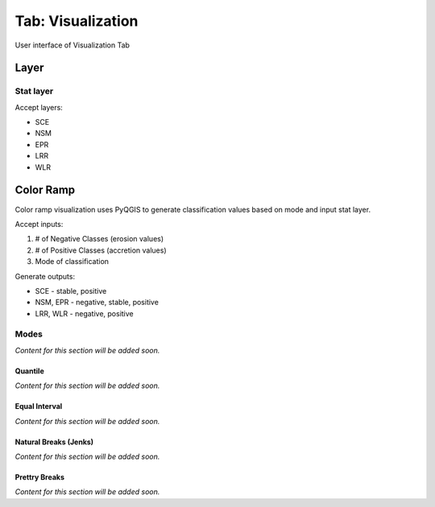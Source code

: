 .. _tab_visualization:

******************
Tab: Visualization
******************

.. only:: html

   .. contents::
      :local:
      :depth: 2

.. _figure_tab_visualization:

.. figure:: /img/visualization/visualization-tab.png
   :align: center
   :alt: User interface of Visualization Tab

   User interface of Visualization Tab

Layer
=====

Stat layer
----------

Accept layers:

* SCE
* NSM 
* EPR
* LRR
* WLR

Color Ramp
==========

Color ramp visualization uses PyQGIS to generate classification values based on mode and input stat layer.

Accept inputs:

#. # of Negative Classes (erosion values)
#. # of Positive Classes (accretion values)
#. Mode of classification

Generate outputs:

* SCE - stable, positive
* NSM, EPR - negative, stable, positive
* LRR, WLR - negative, positive


Modes
-----

*Content for this section will be added soon.*

Quantile
........

*Content for this section will be added soon.*

Equal Interval
...............

*Content for this section will be added soon.*

Natural Breaks (Jenks)
......................

*Content for this section will be added soon.*

Prettry Breaks
................

*Content for this section will be added soon.*